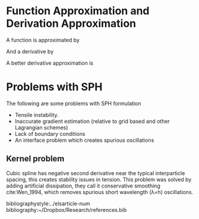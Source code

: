 #+startup: hideblocks
#+startup: overview
#+LaTeX_CLASS: elsarticle
# #+LaTeX_CLASS_OPTIONS: [aip, jmp, amsmath, amssymb, reprint]
#+OPTIONS: author:nil date:nil title:nil toc:nil

#+LaTeX_HEADER: \usepackage{booktabs}
#+LaTeX_HEADER: \usepackage{lineno,hyperref}
#+LaTeX_HEADER: \modulolinenumbers[5]

#+LaTeX_HEADER: \journal{Journal of \LaTeX\ Templates}


# Change the author name, title and other parts inside this latex block
#+BEGIN_EXPORT latex
\begin{frontmatter}

\title{Elsevier \LaTeX\ template\tnoteref{mytitlenote}}
\tnotetext[mytitlenote]{Fully documented templates are available in the elsarticle package on \href{http://www.ctan.org/tex-archive/macros/latex/contrib/elsarticle}{CTAN}.}

%% Group authors per affiliation:
\author{Elsevier\fnref{myfootnote}}
\address{Radarweg 29, Amsterdam}
\fntext[myfootnote]{Since 1880.}

%% or include affiliations in footnotes:
\author[mymainaddress,mysecondaryaddress]{Elsevier Inc}
\ead[url]{www.elsevier.com}

\author[mysecondaryaddress]{Global Customer Service\corref{mycorrespondingauthor}}
\cortext[mycorrespondingauthor]{Corresponding author}
\ead{support@elsevier.com}

\address[mymainaddress]{1600 John F Kennedy Boulevard, Philadelphia}
\address[mysecondaryaddress]{360 Park Avenue South, New York}

\begin{abstract}
This template helps you to create a properly formatted \LaTeX\ manuscript.
\end{abstract}

\begin{keyword}
\texttt{elsarticle.cls}\sep \LaTeX\sep Elsevier \sep template
\MSC[2010] 00-01\sep  99-00
\end{keyword}

\end{frontmatter}

\linenumbers
#+END_EXPORT
* Function Approximation and Derivation Approximation
  A function is approximated by

  \begin{equation*}
    <f(\underline{x}_i)> = \sum f(\underline{x}_j) W(\underline{x}_i - \underline{x}_j, h) \frac{m_j}{\rho_j}
  \end{equation*}

  And a derivative by

  \begin{equation*}
    <\nabla f(\underline{x}_i)> = \sum f(\underline{x}_j) \nabla W(\underline{x}_i - \underline{x}_j, h) \frac{m_j}{\rho_j}
  \end{equation*}

  A better derivative approximation is

  \begin{equation*}
    <\nabla f(\underline{x}_i)> = \sum (f(\underline{x}_j) - f(\underline{x}_i)) \nabla W(\underline{x}_i - \underline{x}_j, h) \frac{m_j}{\rho_j}
  \end{equation*}
* Problems with SPH
  The following are some problems with SPH formulation

  - Tensile instability.
  - Inaccurate gradient estimation (relative to grid based and other Lagrangian schemes)
  - Lack of boundary conditions
  - An interface problem which creates spurious oscillations


** Kernel problem
   Cubic spline has negative second derivative near the typical interparticle
   spacing, this creates stability issues in tension. This problem was solved by
   adding artificial dissipation, they call it conservative smoothing cite:Wen_1994, which
   removes spurious short wavelength (\lambda=h) oscillations.


bibliographystyle:../elsarticle-num
bibliography:~/Dropbox/Research/references.bib

#+BEGIN_EXPORT latex
% GAME OVER
%*******************************************************************
\end{document}
#+END_EXPORT
